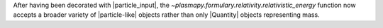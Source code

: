 After having been decorated with |particle_input|, the
`~plasmapy.formulary.relativity.relativistic_energy` function now
accepts a broader variety of |particle-like| objects rather than only
|Quantity| objects representing mass.
